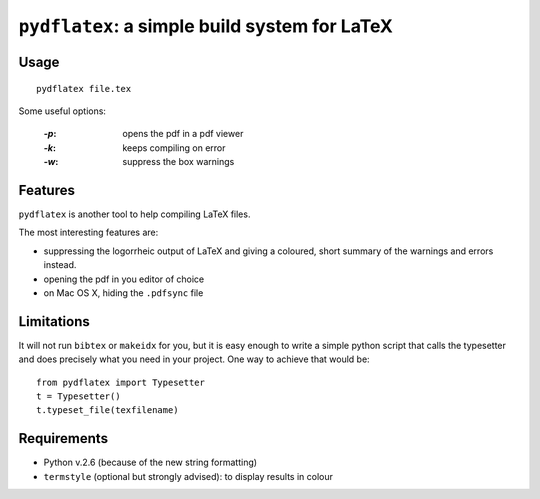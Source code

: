 ``pydflatex``: a simple build system for LaTeX
================================================

Usage
*******

::

    pydflatex file.tex

Some useful options:

 :`-p`: opens the pdf in a pdf viewer
 :`-k`: keeps compiling on error
 :`-w`: suppress the box warnings

Features
*******************

``pydflatex`` is another tool to help compiling LaTeX files.

The most interesting features are:

- suppressing the logorrheic output of LaTeX and giving a coloured, short summary of the warnings and errors instead.
- opening the pdf in you editor of choice
- on Mac OS X, hiding the ``.pdfsync`` file

.. image:: http://files.droplr.com/files/35740123/Lp66.pydflatex.png
	:alt: Example


Limitations
***********************

It will not run ``bibtex`` or ``makeidx`` for you, but it is easy enough to write a simple python script that calls the typesetter and does precisely what you need in your project. One way to achieve that would be::

	from pydflatex import Typesetter
	t = Typesetter()
	t.typeset_file(texfilename)

Requirements
************

- Python v.2.6 (because of the new string formatting)
- ``termstyle`` (optional but strongly advised): to display results in colour
